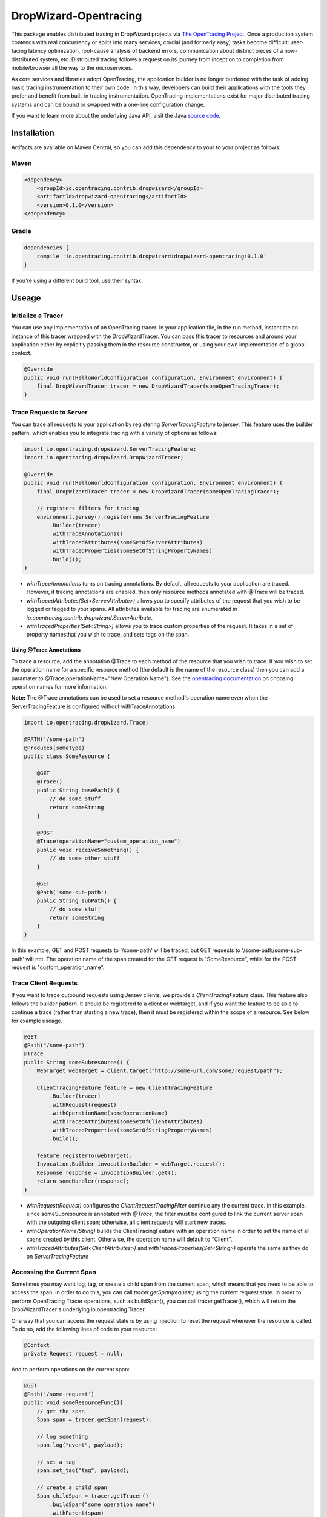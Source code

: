 ######################
DropWizard-Opentracing
######################

This package enables distributed tracing in DropWizard projects via `The OpenTracing Project`_. Once a production system contends with real concurrency or splits into many services, crucial (and formerly easy) tasks become difficult: user-facing latency optimization, root-cause analysis of backend errors, communication about distinct pieces of a now-distributed system, etc. Distributed tracing follows a request on its journey from inception to completion from mobile/browser all the way to the microservices. 

As core services and libraries adopt OpenTracing, the application builder is no longer burdened with the task of adding basic tracing instrumentation to their own code. In this way, developers can build their applications with the tools they prefer and benefit from built-in tracing instrumentation. OpenTracing implementations exist for major distributed tracing systems and can be bound or swapped with a one-line configuration change.

If you want to learn more about the underlying Java API, visit the Java `source code`_.

.. _The OpenTracing Project: http://opentracing.io/
.. _source code: https://github.com/opentracing/opentracing-java

************
Installation
************

Artifacts are available on Maven Central, so you can add this dependency to your to your project as follows:

Maven
=====
.. code-block:: 

    <dependency>
        <groupId>io.opentracing.contrib.dropwizard</groupId>
        <artifactId>dropwizard-opentracing</artifactId>
        <version>0.1.0</version>
    </dependency>

Gradle
======
.. code-block::

    dependencies {
        compile 'io.opentracing.contrib.dropwizard:dropwizard-opentracing:0.1.0'
    }

If you're using a different build tool, use their syntax.

******
Useage 
******

Initialize a Tracer
===================

You can use any implementation of an OpenTracing tracer. In your application file, in the run method, instantiate an instance of this tracer wrapped with the DropWizardTracer. You can pass this tracer to resources and around your application either by explicitly passing them in the resource constructor, or using your own implementation of a global context.

.. code-block:: java

    @Override
    public void run(HelloWorldConfiguration configuration, Environment environment) {
        final DropWizardTracer tracer = new DropWizardTracer(someOpenTracingTracer);
    }

Trace Requests to Server
========================

You can trace all requests to your application by registering `ServerTracingFeature` to jersey. This feature uses the builder pattern, which enables you to integrate tracing with a variety of options as follows:

.. code-block:: java

    import io.opentracing.dropwizard.ServerTracingFeature;
    import io.opentracing.dropwizard.DropWizardTracer;

    @Override
    public void run(HelloWorldConfiguration configuration, Environment environment) {
        final DropWizardTracer tracer = new DropWizardTracer(someOpenTracingTracer);    
        
        // registers filters for tracing
        environment.jersey().register(new ServerTracingFeature
            .Builder(tracer)
            .withTraceAnnotations()
            .withTracedAttributes(someSetOfServerAttributes)
            .withTracedProperties(someSetOfStringPropertyNames)
            .build());
    }

- `withTraceAnnotations` turns on tracing annotations. By default, all requests to your application are traced. However, if tracing annotations are enabled, then only resource methods annotated with @Trace will be traced.

- `withTracedAttributes(Set<ServerAttribute>)` allows you to specify attributes of the request that you wish to be logged or tagged to your spans. All attributes available for tracing are enumerated in `io.opentracing.contrib.dropwizard.ServerAttribute`.

- `withTracedProperties(Set<String>)` allows you to trace custom properties of the request. It takes in a set of property namesthat you wish to trace, and sets tags on the span.

Using @Trace Annotations
------------------------  

To trace a resource, add the annotation @Trace to each method of the resource that you wish to trace. If you wish to set the operation name for a specific resource method (the default is the name of the resource class) then you can add a paramater to @Trace(operationName="New Operation Name"). See the `opentracing documentation`_ on choosing operation names for more information.

**Note:** The @Trace annotations can be used to set a resource method's operation name even when the ServerTracingFeature is configured without withTraceAnnotations. 

.. code-block:: java
    
    import io.opentracing.dropwizard.Trace;

    @PATH('/some-path')
    @Produces(someType)
    public class SomeResource {

        @GET
        @Trace()
        public String basePath() {
            // do some stuff
            return someString
        }
        
        @POST
        @Trace(operationName="custom_operation_name")
        public void receiveSomething() {
            // do some other stuff
        }

        @GET 
        @Path('some-sub-path')
        public String subPath() {
            // do some stuff
            return someString
        }
    }

In this example, GET and POST requests to '/some-path' will be traced, but GET requests to '/some-path/some-sub-path' will not. The operation name of the span created for the GET request is "SomeResource", while for the POST request is "custom_operation_name".

Trace Client Requests
=====================

If you want to trace outbound requests using Jersey clients, we provide a `ClientTracingFeature` class. This feature also follows the builder pattern. It should be registered to a client or webtarget, and if you want the feature to be able to continue a trace (rather than starting a new trace), then it must be registered within the scope of a resource. See below for example useage.

.. code-block:: java

    @GET
    @Path("/some-path")
    @Trace
    public String someSubresource() {
        WebTarget webTarget = client.target("http://some-url.com/some/request/path");

        ClientTracingFeature feature = new ClientTracingFeature
            .Builder(tracer)
            .withRequest(request)
            .withOperationName(someOperationName)
            .withTracedAttributes(someSetOfClientAttributes)
            .withTracedProperties(someSetOfStringPropertyNames)
            .build();

        feature.registerTo(webTarget);
        Invocation.Builder invocationBuilder = webTarget.request();
        Response response = invocationBuilder.get();
        return someHandler(response);
    }

- `withRequest(Request)` configures the `ClientRequestTracingFilter` continue any the current trace. In this example, since someSubresource is annotated with `@Trace`, the filter must be configured to link the current server span with the outgoing client span; otherwise, all client requests will start new traces. 

- `withOperationName(String)` builds the ClientTracingFeature with an operation name in order to set the name of all spans created by this client. Otherwise, the operation name will default to "Client".

- `withTracedAttributes(Set<ClientAttributes>)` and `withTracedProperties(Set<String>)` operate the same as they do on `ServerTracingFeature`

Accessing the Current Span
==========================

Sometimes you may want log, tag, or create a child span from the current span, which means that you need to be able to access the span. In order to do this, you can call `tracer.getSpan(request)` using the current request state. In order to perform OpenTracing Tracer operations, such as buildSpan(), you can call tracer.getTracer(), which will return the DropWizardTracer's underlying io.opentracing.Tracer.

One way that you can access the request state is by using injection to reset the request whenever the resource is called. To do so, add the following lines of code to your resource:

.. code-block:: java

    @Context
    private Request request = null;

And to perform operations on the current span:

.. code-block:: java

    @GET
    @Path('/some-request')
    public void someResourceFunc(){
        // get the span
        Span span = tracer.getSpan(request);

        // log something
        span.log("event", payload);

        // set a tag
        span.set_tag("tag", payload);

        // create a child span
        Span childSpan = tracer.getTracer()
            .buildSpan("some operation name")
            .withParent(span)
            .start();

        // remember to finish any spans that you manually create
        childSpan.finish();
    }

Requests and Contexts
=====================

Just like it's up to you to decide how to pass your tracer to the filters, you also are responsible for accessing the current request.  One way to do this is by using `Jersey injection`_ and the @Context annotation. There are several ways to do this, including the methods shown below:

.. code-block:: java
    
    @Path('/some-path')
    public class SomeResource() {

        // when this resource is initialized, request will be injected with the current request
        @Context
        private Request request = null

        // if you only need the current request in one subresource, you can pass it in directly
        public void someSubresource(@Context Request request) {
            ...
        }
    }

**Note:** You'll only need to do this if you want to access the current span, or build a ClientTracingFeature that can continue the current trace.

.. _Jersey injection: https://jersey.java.net/nonav/documentation/latest/user-guide.html#d0e2681
.. _opentracing documentation: http://opentracing.io/spec/#operation-names

*******************
Further Information
*******************

If you’re interested in learning more about the OpenTracing standard, please visit `opentracing.io`_ or `join the mailing list`_. If you would like to implement OpenTracing in your project and need help, feel free to send us a note at `community@opentracing.io`_.

.. _opentracing.io: http://opentracing.io/
.. _join the mailing list: http://opentracing.us13.list-manage.com/subscribe?u=180afe03860541dae59e84153&id=19117aa6cd
.. _community@opentracing.io: community@opentracing.io